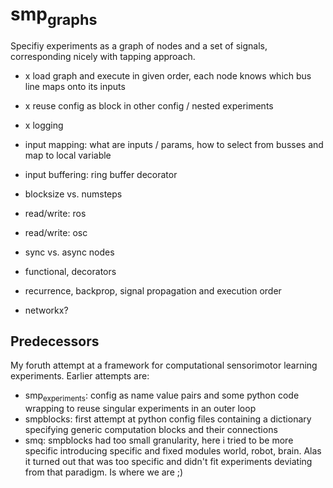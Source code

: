 
* smp_graphs

Specifiy experiments as a graph of nodes and a set of signals,
corresponding nicely with tapping approach.

 - x load graph and execute in given order, each node knows which bus line maps onto its inputs

 - x reuse config as block in other config / nested experiments

 - x logging

 - input mapping: what are inputs / params, how to select from busses
   and map to local variable

 - input buffering: ring buffer decorator

 - blocksize vs. numsteps

 - read/write: ros

 - read/write: osc

 - sync vs. async nodes

 - functional, decorators

 - recurrence, backprop, signal propagation and execution order

 - networkx?

** Predecessors

My foruth attempt at a framework for computational sensorimotor
learning experiments. Earlier attempts are:
 - smp_experiments: config as name value pairs and some python code
   wrapping to reuse singular experiments in an outer loop
 - smpblocks: first attempt at python config files containing a
   dictionary specifying generic computation blocks and their
   connections
 - smq: smpblocks had too small granularity, here i tried to be more
   specific introducing specific and fixed modules world, robot,
   brain. Alas it turned out that was too specific and didn't fit
   experiments deviating from that paradigm. Is where we are ;)
